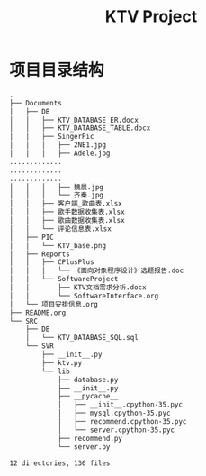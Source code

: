 #+title: KTV Project

* 项目目录结构
#+BEGIN_SRC txt
.
├── Documents
│   ├── DB
│   │   ├── KTV_DATABASE_ER.docx
│   │   ├── KTV_DATABASE_TABLE.docx
│   │   ├── SingerPic
│   │   │   ├── 2NE1.jpg
│   │   │   ├── Adele.jpg
.............
.............
.............
│   │   │   ├── 魏晨.jpg
│   │   │   └── 齐秦.jpg
│   │   ├── 客户端_歌曲表.xlsx
│   │   ├── 歌手数据收集表.xlsx
│   │   ├── 歌曲数据收集表.xlsx
│   │   └── 评论信息表.xlsx
│   ├── PIC
│   │   └── KTV_base.png
│   ├── Reports
│   │   ├── CPlusPlus
│   │   │   └── 《面向对象程序设计》选题报告.doc
│   │   └── SoftwareProject
│   │       ├── KTV文档需求分析.docx
│   │       └── SoftwareInterface.org
│   └── 项目安排信息.org
├── README.org
└── SRC
    ├── DB
    │   └── KTV_DATABASE_SQL.sql
    └── SVR
        ├── __init__.py
        ├── ktv.py
        └── lib
            ├── database.py
            ├── __init__.py
            ├── __pycache__
            │   ├── __init__.cpython-35.pyc
            │   ├── mysql.cpython-35.pyc
            │   ├── recommend.cpython-35.pyc
            │   └── server.cpython-35.pyc
            ├── recommend.py
            └── server.py

12 directories, 136 files
#+END_SRC
